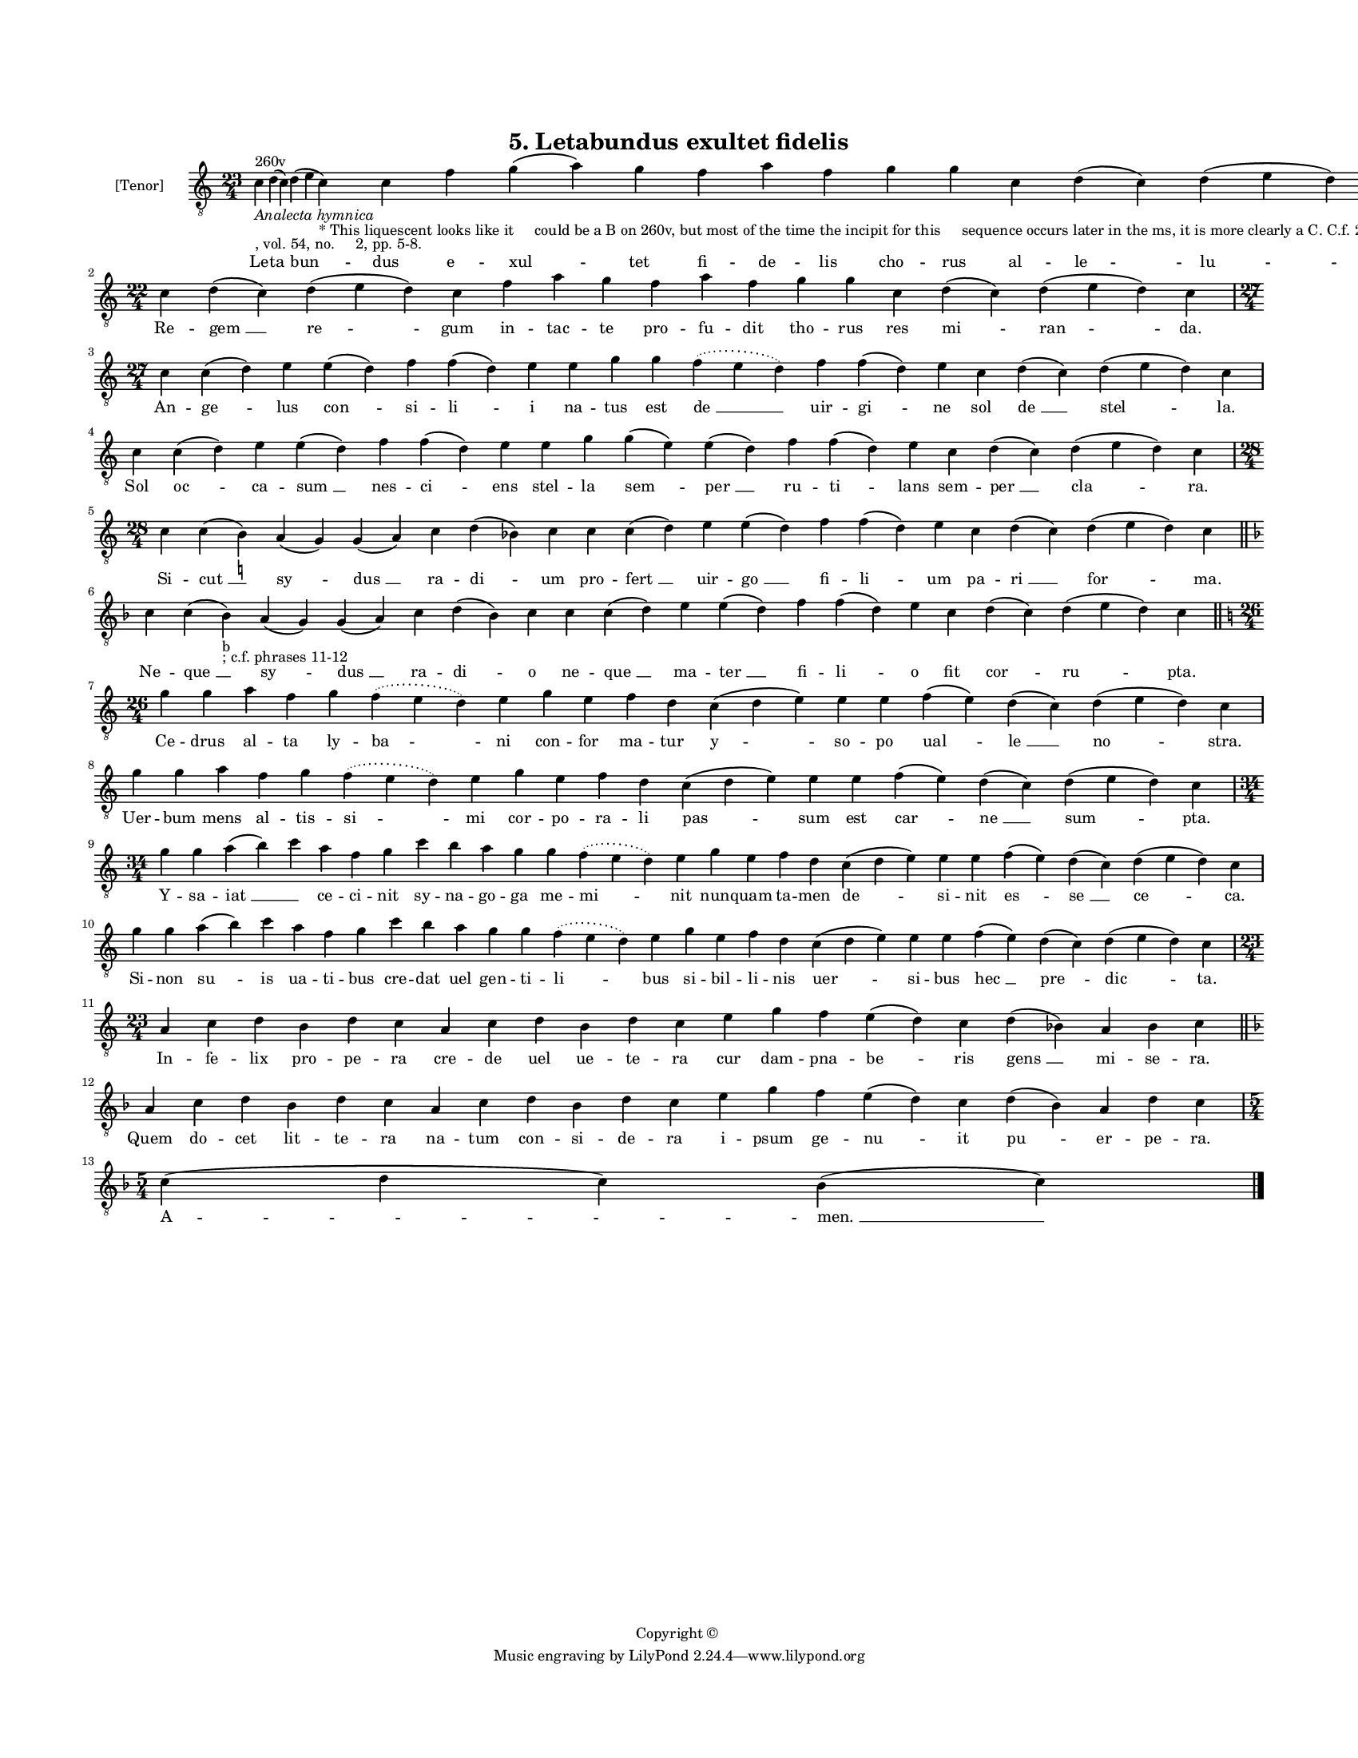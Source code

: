 
\version "2.18.2"
% automatically converted by musicxml2ly from musicxml/BN_lat_1112_Sequence_05_Letabundus.xml

\header {
    encodingsoftware = "Sibelius 6.2"
    encodingdate = "2019-04-17"
    copyright = "Copyright © "
    title = "5. Letabundus exultet fidelis"
    }

#(set-global-staff-size 11.9501574803)
\paper {
    paper-width = 21.59\cm
    paper-height = 27.94\cm
    top-margin = 2.0\cm
    bottom-margin = 1.5\cm
    left-margin = 1.5\cm
    right-margin = 1.5\cm
    between-system-space = 2.1\cm
    page-top-space = 1.28\cm
    }
\layout {
    \context { \Score
        autoBeaming = ##f
        }
    }
PartPOneVoiceOne =  \relative c' {
    \clef "treble_8" \key c \major \time 23/4 | % 1
    c4 ^"260v" -\markup{ \italic {Analecta hymnica} } -", vol. 54, no.
    2, pp. 5-8." d4 ( c4 ) d4 ( e4 c4 -"* This liquescent looks like it
    could be a B on 260v, but most of the time the incipit for this
    sequence occurs later in the ms, it is more clearly a C. C.f. 263v,
    292r, 304r." ) c4 f4 g4 ( a4 ) g4 f4 a4 f4 g4 g4 c,4 d4 ( c4 ) d4 (
    e4 d4 ) c4 | % 2
    \time 22/4  c4 d4 ( c4 ) d4 ( e4 d4 ) c4 f4 a4 g4 f4 a4 f4 g4 g4 c,4
    d4 ( c4 ) d4 ( e4 d4 ) c4 \break | % 3
    \time 27/4  c4 c4 ( d4 ) e4 e4 ( d4 ) f4 f4 ( d4 ) e4 e4 g4 g4
    \slurDotted f4 ( \slurSolid e4 d4 ) f4 f4 ( d4 ) e4 c4 d4 ( c4 ) d4
    ( e4 d4 ) c4 | % 4
    c4 c4 ( d4 ) e4 e4 ( d4 ) f4 f4 ( d4 ) e4 e4 g4 g4 ( e4 ) e4 ( d4 )
    f4 f4 ( d4 ) e4 c4 d4 ( c4 ) d4 ( e4 d4 ) c4 \break | % 5
    \time 28/4  c4 c4 ( b4 ) -\markup { \natural } a4 ( g4 ) g4 ( a4 ) c4
    d4 ( bes4 ) c4 c4 c4 ( d4 ) e4 e4 ( d4 ) f4 f4 ( d4 ) e4 c4 d4 ( c4
    ) d4 ( e4 d4 ) c4 \bar "||"
    \key f \major c4 c4 ( bes4 -"b" -"; c.f. phrases 11-12" ) a4 ( g4 )
    g4 ( a4 ) c4 d4 ( bes4 ) c4 c4 c4 ( d4 ) e4 e4 ( d4 ) f4 f4 ( d4 ) e4
    c4 d4 ( c4 ) d4 ( e4 d4 ) c4 \bar "||"
    \break | % 7
    \key c \major \time 26/4 g'4 g4 a4 f4 g4 \slurDotted f4 ( \slurSolid
    e4 d4 ) e4 g4 e4 f4 d4 c4 ( d4 e4 ) e4 e4 f4 ( e4 ) d4 ( c4 ) d4 ( e4
    d4 ) c4 | % 8
    g'4 g4 a4 f4 g4 \slurDotted f4 ( \slurSolid e4 d4 ) e4 g4 e4 f4 d4 c4
    ( d4 e4 ) e4 e4 f4 ( e4 ) d4 ( c4 ) d4 ( e4 d4 ) c4 \break | % 9
    \time 34/4  g'4 g4 a4 ( b4 ) c4 a4 f4 g4 c4 b4 a4 g4 g4 \slurDotted
    f4 ( \slurSolid e4 d4 ) e4 g4 e4 f4 d4 c4 ( d4 e4 ) e4 e4 f4 ( e4 )
    d4 ( c4 ) d4 ( e4 d4 ) c4 \break | \barNumberCheck #10
    g'4 g4 a4 ( b4 ) c4 a4 f4 g4 c4 b4 a4 g4 g4 \slurDotted f4 (
    \slurSolid e4 d4 ) e4 g4 e4 f4 d4 c4 ( d4 e4 ) e4 e4 f4 ( e4 ) d4 (
    c4 ) d4 ( e4 d4 ) c4 \break | % 11
    \time 23/4  a4 c4 d4 b4 d4 c4 a4 c4 d4 b4 d4 c4 e4 g4 f4 e4 ( d4 ) c4
    d4 ( bes4 ) a4 bes4 c4 \bar "||"
    \key f \major a4 c4 d4 bes4 d4 c4 a4 c4 d4 bes4 d4 c4 e4 g4 f4 e4 (
    d4 ) c4 d4 ( bes4 ) a4 d4 c4 \break | % 13
    \time 5/4  c4 ( d4 c4 ) bes4 ( c4 ) \bar "|."
    }

PartPOneVoiceOneLyricsOne =  \lyricmode { Le -- "ta " -- "bun " -- dus e
    -- "xul " -- tet fi -- de -- lis cho -- rus al -- "le " -- "lu " --
    "ya." Re -- "gem " __ "re " -- gum in -- tac -- te pro -- fu -- dit
    tho -- rus res "mi " -- "ran " -- "da." An -- "ge " -- lus "con " --
    si -- "li " -- i na -- tus est "de " __ uir -- "gi " -- ne sol "de "
    __ "stel " -- "la." Sol "oc " -- ca -- "sum " __ nes -- "ci " -- ens
    stel -- la "sem " -- "per " __ ru -- "ti " -- lans sem -- "per " __
    "cla " -- "ra." Si -- "cut " __ "sy " -- "dus " __ ra -- "di " -- um
    pro -- "fert " __ uir -- "go " __ fi -- "li " -- um pa -- "ri " __
    "for " -- "ma." Ne -- "que " __ "sy " -- "dus " __ ra -- "di " -- o
    ne -- "que " __ ma -- "ter " __ fi -- "li " -- o fit "cor " -- "ru "
    -- "pta." Ce -- drus al -- ta ly -- "ba " -- ni con -- for ma -- tur
    "y " -- so -- po "ual " -- "le " __ "no " -- "stra." Uer -- bum mens
    al -- tis -- "si " -- mi cor -- po -- ra -- li "pas " -- sum est
    "car " -- "ne " __ "sum " -- "pta." Y -- sa -- "iat " __ \skip4 ce
    -- ci -- nit sy -- na -- go -- ga me -- "mi " -- nit nun -- quam ta
    -- men "de " -- si -- nit "es " -- "se " __ "ce " -- "ca." Si -- non
    "su " -- is ua -- ti -- bus cre -- dat uel gen -- ti -- "li " -- bus
    si -- bil -- li -- nis "uer " -- si -- bus "hec " __ "pre " -- "dic
    " -- "ta." In -- fe -- lix pro -- pe -- ra cre -- de uel ue -- te --
    ra cur dam -- pna -- "be " -- ris "gens " __ mi -- se -- "ra." Quem
    do -- cet lit -- te -- ra na -- tum con -- si -- de -- ra i -- psum
    ge -- "nu " -- it "pu " -- er -- pe -- "ra." "A " -- "men. " __ }

% The score definition
\score {
    <<
        \new Staff <<
            \set Staff.instrumentName = "[Tenor]"
            \context Staff << 
                \context Voice = "PartPOneVoiceOne" { \PartPOneVoiceOne }
                \new Lyrics \lyricsto "PartPOneVoiceOne" \PartPOneVoiceOneLyricsOne
                >>
            >>
        
        >>
    \layout {}
    % To create MIDI output, uncomment the following line:
    %  \midi {}
    }

